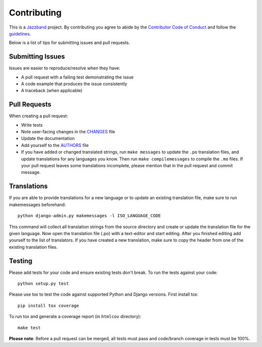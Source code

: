 Contributing
============

.. image:: https://jazzband.co/static/img/jazzband.svg
   :target: https://jazzband.co/
   :alt: Jazzband

This is a `Jazzband <https://jazzband.co>`_ project. By contributing you agree
to abide by the `Contributor Code of Conduct
<https://jazzband.co/about/conduct>`_ and follow the `guidelines
<https://jazzband.co/about/guidelines>`_.

Below is a list of tips for submitting issues and pull requests.

Submitting Issues
-----------------

Issues are easier to reproduce/resolve when they have:

- A pull request with a failing test demonstrating the issue
- A code example that produces the issue consistently
- A traceback (when applicable)


Pull Requests
-------------

When creating a pull request:

- Write tests
- Note user-facing changes in the `CHANGES`_ file
- Update the documentation
- Add yourself to the `AUTHORS`_ file
- If you have added or changed translated strings, run ``make messages`` to
  update the ``.po`` translation files, and update translations for any
  languages you know. Then run ``make compilemessages`` to compile the ``.mo``
  files. If your pull request leaves some translations incomplete, please
  mention that in the pull request and commit message.

.. _AUTHORS: AUTHORS.rst
.. _CHANGES: CHANGES.rst


Translations
------------

If you are able to provide translations for a new language or to update an
existing translation file, make sure to run makemessages beforehand::

    python django-admin.py makemessages -l ISO_LANGUAGE_CODE

This command will collect all translation strings from the source directory
and create or update the translation file for the given language. Now open the
translation file (.po) with a text-editor and start editing.
After you finished editing add yourself to the list of translators.
If you have created a new translation, make sure to copy the header from one
of the existing translation files.


Testing
-------

Please add tests for your code and ensure existing tests don't break.  To run
the tests against your code::

    python setup.py test

Please use tox to test the code against supported Python and Django versions.
First install tox::

    pip install tox coverage

To run tox and generate a coverage report (in ``htmlcov`` directory)::

    make test

**Please note**: Before a pull request can be merged, all tests must pass and
code/branch coverage in tests must be 100%.

